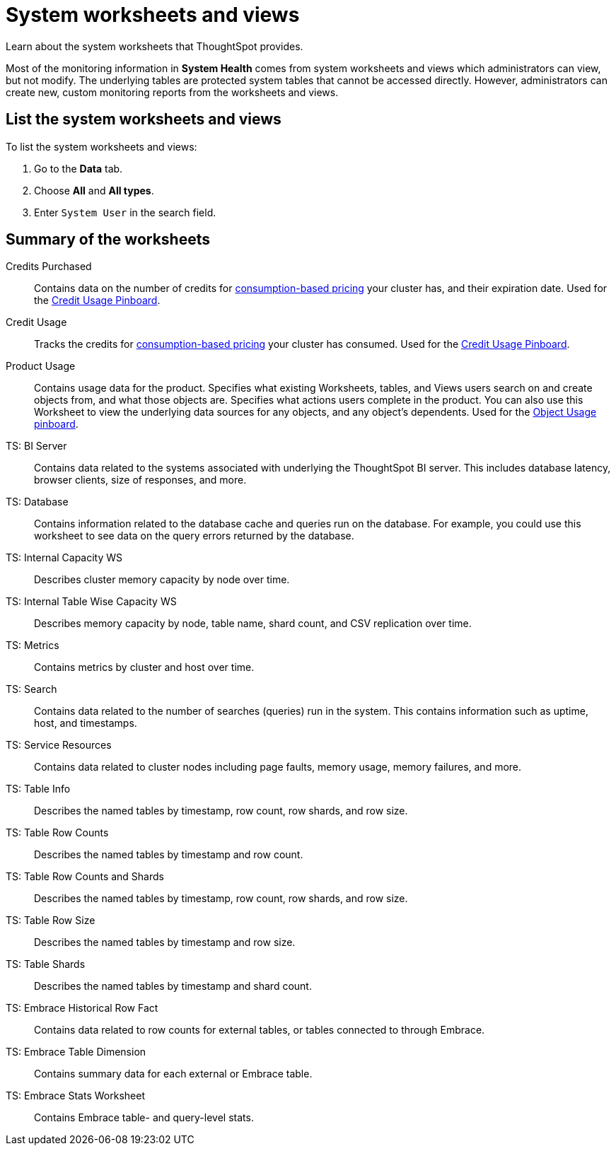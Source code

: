 = System worksheets and views
:last_updated: 02/17/2021
:linkattrs:
:experimental:
:page-partial:
:page-aliases: /admin/system-monitor/worksheets.adoc

Learn about the system worksheets that ThoughtSpot provides.

Most of the monitoring information in *System Health* comes from system worksheets and views which administrators can view, but not modify.
The underlying tables are protected system tables that cannot be accessed directly.
However, administrators can create new, custom monitoring reports from the worksheets and views.

== List the system worksheets and views

To list the system worksheets and views:

. Go to the *Data* tab.
. Choose *All* and *All types*.
. Enter `System User` in the search field.

== Summary of the worksheets

Credits Purchased::
Contains data on the number of credits for xref:consumption-pricing.adoc[consumption-based pricing] your cluster has, and their expiration date. Used for the xref:consumption-pricing.adoc#credit-usage-pinboard[Credit Usage Pinboard].
Credit Usage::
Tracks the credits for xref:consumption-pricing.adoc[consumption-based pricing] your cluster has consumed. Used for the xref:consumption-pricing.adoc#credit-usage-pinboard[Credit Usage Pinboard].
Product Usage::
Contains usage data for the product. Specifies what existing Worksheets, tables, and Views users search on and create objects from, and what those objects are. Specifies what actions users complete in the product. You can also use this Worksheet to view the underlying data sources for any objects, and any object’s dependents. Used for the xref:object-usage-liveboard.adoc[Object Usage pinboard].
TS: BI Server::
	Contains data related to the systems associated with underlying the ThoughtSpot BI server. This includes database latency, browser clients, size of responses, and more.
TS: Database::
  Contains information related to the database cache and queries run on the database. For example, you could use this worksheet to see data on the query errors returned by the database.
TS: Internal Capacity WS::
  Describes cluster memory capacity by node over time.
TS: Internal Table Wise Capacity WS::
  Describes memory capacity by node, table name, shard count, and CSV replication over time.
TS: Metrics::
  Contains metrics by cluster and host over time.
TS: Search::
  Contains data related to the number of searches (queries) run in the system. This contains information such as uptime, host, and timestamps.
TS: Service Resources::
  Contains data related to cluster nodes including page faults, memory usage, memory failures, and more.
TS: Table Info::
  Describes the named tables by timestamp, row count, row shards, and row size.
TS: Table Row Counts::
  Describes the named tables by timestamp and row count.
TS: Table Row Counts and Shards::
  Describes the named tables by timestamp, row count, row shards, and row size.
TS: Table Row Size::
  Describes the named tables by timestamp and row size.
TS: Table Shards::
  Describes the named tables by timestamp and shard count.
TS: Embrace Historical Row Fact::
Contains data related to row counts for external tables, or tables connected to through Embrace.
TS: Embrace Table Dimension::
Contains summary data for each external or Embrace table.
TS: Embrace Stats Worksheet::
Contains Embrace table- and query-level stats.
